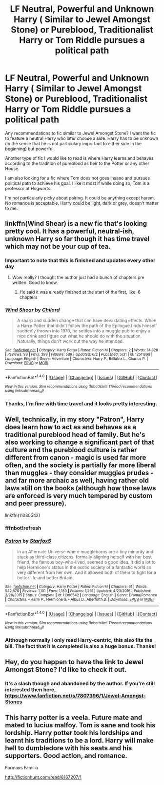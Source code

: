 #+TITLE: LF Neutral, Powerful and Unknown Harry ( Similar to Jewel Amongst Stone) or Pureblood, Traditionalist Harry or Tom Riddle pursues a political path

* LF Neutral, Powerful and Unknown Harry ( Similar to Jewel Amongst Stone) or Pureblood, Traditionalist Harry or Tom Riddle pursues a political path
:PROPERTIES:
:Author: BeelzGC
:Score: 2
:DateUnix: 1497706771.0
:DateShort: 2017-Jun-17
:FlairText: Request
:END:
Any recommendations to fic similar to Jewel Amongst Stone? I want the fic to feature a neutral Harry who later choose a side. Harry has to be unknown (in the sense that he is not particulary important to either side in the beginning) but powerful.

Another type of fic I would like to read is where Harry learns and behaves according to the tradition of pureblood as heir to the Potter or any other House.

I am also looking for a fic where Tom does not goes insane and pursues political path to achieve his goal. I like it most if while doing so, Tom is a professor at Hogwarts.

I'm not particularly picky about pairing. It could be anything except harem. No romance is acceptable. Harry could be light, dark or grey, doesn't matter to me.


** linkffn(Wind Shear) is a new fic that's looking pretty cool. It has a powerful, neutral-ish, unknown Harry so far though it has time travel which may not be your cup of tea.
:PROPERTIES:
:Author: Mat_Snow
:Score: 2
:DateUnix: 1497722587.0
:DateShort: 2017-Jun-17
:END:

*** Important to note that this is finished and updates every other day
:PROPERTIES:
:Author: healzsham
:Score: 4
:DateUnix: 1497725909.0
:DateShort: 2017-Jun-17
:END:

**** Wow really? I thought the author just had a bunch of chapters pre written. Good to know.
:PROPERTIES:
:Author: Mat_Snow
:Score: 1
:DateUnix: 1497734005.0
:DateShort: 2017-Jun-18
:END:

***** He said it was already finished at the start of the first, like, 6 chapters
:PROPERTIES:
:Author: healzsham
:Score: 1
:DateUnix: 1497739312.0
:DateShort: 2017-Jun-18
:END:


*** [[http://www.fanfiction.net/s/12511998/1/][*/Wind Shear/*]] by [[https://www.fanfiction.net/u/67673/Chilord][/Chilord/]]

#+begin_quote
  A sharp and sudden change that can have devastating effects. When a Harry Potter that didn't follow the path of the Epilogue finds himself suddenly thrown into 1970, he settles into a muggle pub to enjoy a nice drink and figure out what he should do with the situation. Naturally, things don't work out the way he intended.
#+end_quote

^{/Site/: [[http://www.fanfiction.net/][fanfiction.net]] *|* /Category/: Harry Potter *|* /Rated/: Fiction M *|* /Chapters/: 2 *|* /Words/: 14,828 *|* /Reviews/: 99 *|* /Favs/: 399 *|* /Follows/: 589 *|* /Updated/: 6/2 *|* /Published/: 5/31 *|* /id/: 12511998 *|* /Language/: English *|* /Genre/: Adventure *|* /Characters/: Harry P., Bellatrix L., Charlus P. *|* /Download/: [[http://www.ff2ebook.com/old/ffn-bot/index.php?id=12511998&source=ff&filetype=epub][EPUB]] or [[http://www.ff2ebook.com/old/ffn-bot/index.php?id=12511998&source=ff&filetype=mobi][MOBI]]}

--------------

*FanfictionBot*^{1.4.0} *|* [[[https://github.com/tusing/reddit-ffn-bot/wiki/Usage][Usage]]] | [[[https://github.com/tusing/reddit-ffn-bot/wiki/Changelog][Changelog]]] | [[[https://github.com/tusing/reddit-ffn-bot/issues/][Issues]]] | [[[https://github.com/tusing/reddit-ffn-bot/][GitHub]]] | [[[https://www.reddit.com/message/compose?to=tusing][Contact]]]

^{/New in this version: Slim recommendations using/ ffnbot!slim! /Thread recommendations using/ linksub(thread_id)!}
:PROPERTIES:
:Author: FanfictionBot
:Score: 2
:DateUnix: 1497722598.0
:DateShort: 2017-Jun-17
:END:


*** Thanks, I'm fine with time travel and it looks pretty interesting.
:PROPERTIES:
:Author: BeelzGC
:Score: 2
:DateUnix: 1497762322.0
:DateShort: 2017-Jun-18
:END:


** Well, technically, in my story "Patron", Harry does learn how to act as and behaves as a traditional pureblood head of family. But he's also working to change a significant part of that culture and the pureblood culture is rather different from canon - magic is used far more often, and the society is partially far more liberal than muggles - they consider muggles prudes - and far more archaic as well, having rather old laws still on the books (although how those laws are enforced is very much tempered by custom and peer pressure).

linkffn(11080542)
:PROPERTIES:
:Author: Starfox5
:Score: 2
:DateUnix: 1497777844.0
:DateShort: 2017-Jun-18
:END:

*** fffnbot!refresh
:PROPERTIES:
:Author: Starfox5
:Score: 1
:DateUnix: 1497780507.0
:DateShort: 2017-Jun-18
:END:


*** [[http://www.fanfiction.net/s/11080542/1/][*/Patron/*]] by [[https://www.fanfiction.net/u/2548648/Starfox5][/Starfox5/]]

#+begin_quote
  In an Alternate Universe where muggleborns are a tiny minority and stuck as third-class citizens, formally aligning herself with her best friend, the famous boy-who-lived, seemed a good idea. It did a lot to help Hermione's status in the exotic society of a fantastic world so very different from her own. And it allowed both of them to fight for a better life and better Britain.
#+end_quote

^{/Site/: [[http://www.fanfiction.net/][fanfiction.net]] *|* /Category/: Harry Potter *|* /Rated/: Fiction M *|* /Chapters/: 61 *|* /Words/: 542,678 *|* /Reviews/: 1,101 *|* /Favs/: 1,180 *|* /Follows/: 1,261 *|* /Updated/: 4/23/2016 *|* /Published/: 2/28/2015 *|* /Status/: Complete *|* /id/: 11080542 *|* /Language/: English *|* /Genre/: Drama/Romance *|* /Characters/: <Harry P., Hermione G.> Albus D., Aberforth D. *|* /Download/: [[http://www.ff2ebook.com/old/ffn-bot/index.php?id=11080542&source=ff&filetype=epub][EPUB]] or [[http://www.ff2ebook.com/old/ffn-bot/index.php?id=11080542&source=ff&filetype=mobi][MOBI]]}

--------------

*FanfictionBot*^{1.4.0} *|* [[[https://github.com/tusing/reddit-ffn-bot/wiki/Usage][Usage]]] | [[[https://github.com/tusing/reddit-ffn-bot/wiki/Changelog][Changelog]]] | [[[https://github.com/tusing/reddit-ffn-bot/issues/][Issues]]] | [[[https://github.com/tusing/reddit-ffn-bot/][GitHub]]] | [[[https://www.reddit.com/message/compose?to=tusing][Contact]]]

^{/New in this version: Slim recommendations using/ ffnbot!slim! /Thread recommendations using/ linksub(thread_id)!}
:PROPERTIES:
:Author: FanfictionBot
:Score: 1
:DateUnix: 1497780534.0
:DateShort: 2017-Jun-18
:END:


*** Although normally I only read Harry-centric, this also fits the bill. The fact that it is completed is also a huge bonus. Thanks!
:PROPERTIES:
:Author: BeelzGC
:Score: 1
:DateUnix: 1497811006.0
:DateShort: 2017-Jun-18
:END:


** Hey, do you happen to have the link to Jewel Amongst Stone? I'd like to check it out.
:PROPERTIES:
:Author: Cloudedguardian
:Score: 1
:DateUnix: 1497712488.0
:DateShort: 2017-Jun-17
:END:

*** It's a slash though and abandoned by the author. If you're still interested then here, [[https://www.fanfiction.net/s/7807396/1/Jewel-Amongst-Stones]]
:PROPERTIES:
:Author: BeelzGC
:Score: 1
:DateUnix: 1497715554.0
:DateShort: 2017-Jun-17
:END:


** This harry potter is a veela. Future mate and mated to lucius malfoy. Tom is sane and took his lordship. Harry potter took his lordships and learnt his traditions to be a lord. Harry will make hell to dumbledore with his seats and his supporters. Good action, and romance.

Formans Familia

[[http://fictionhunt.com/read/8167207/1]]
:PROPERTIES:
:Author: ivyg97
:Score: 1
:DateUnix: 1511937766.0
:DateShort: 2017-Nov-29
:END:

